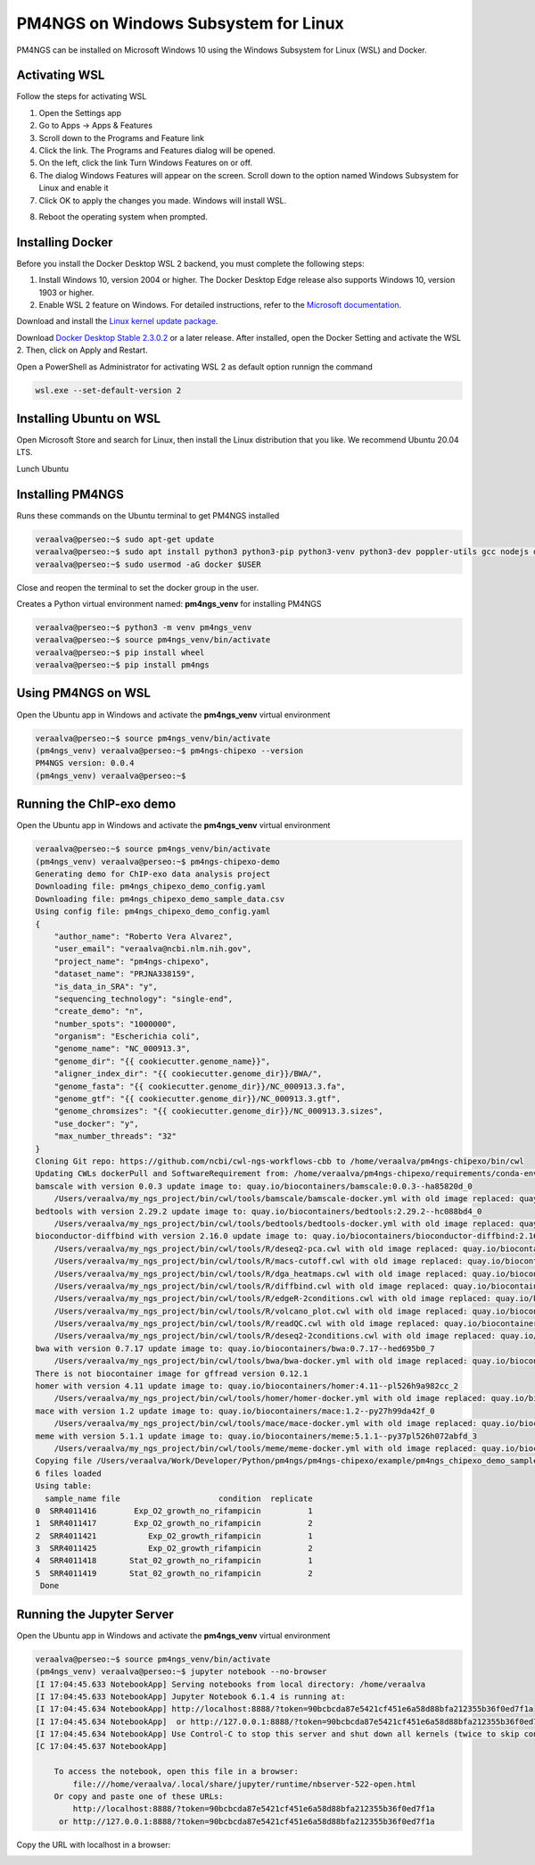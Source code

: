 .. _windowssl:

#####################################
PM4NGS on Windows Subsystem for Linux
#####################################

PM4NGS can be installed on Microsoft Windows 10 using the Windows Subsystem for Linux (WSL) and Docker.

Activating WSL
--------------

Follow the steps for activating WSL

1.	Open the Settings app
2.	Go to Apps -> Apps & Features
3.	Scroll down to the Programs and Feature link
4.	Click the link. The Programs and Features dialog will be opened.
5.	On the left, click the link Turn Windows Features on or off.
6.	The dialog Windows Features will appear on the screen. Scroll down to the option named Windows Subsystem for Linux and enable it
7.	Click OK to apply the changes you made. Windows will install WSL.

.. image:: /_images/win/wsl_activation.png
    :width: 800px
    :align: center
    :alt: Activating WSL on Windows 10

8.	Reboot the operating system when prompted.

Installing Docker
-----------------

Before you install the Docker Desktop WSL 2 backend, you must complete the following steps:

1. Install Windows 10, version 2004 or higher. The Docker Desktop Edge release also supports Windows 10, version 1903 or higher.
2. Enable WSL 2 feature on Windows. For detailed instructions, refer to the `Microsoft documentation`_.

Download and install the `Linux kernel update package`_.

Download `Docker Desktop Stable 2.3.0.2`_ or a later release. After installed, open the Docker Setting and activate the
WSL 2. Then, click on Apply and Restart.

.. image:: /_images/win/activatewsldocker.png
    :width: 800px
    :align: center
    :alt: Activating WSL 2 on Docker

Open a PowerShell as Administrator for activating WSL 2 as default option runnign the command

.. code-block:: bash

    wsl.exe --set-default-version 2

.. image:: /_images/win/powershell.png
    :width: 800px
    :align: center
    :alt: Activating WSL 2 as default version

.. image:: /_images/win/powershell1.png
    :width: 800px
    :align: center
    :alt: Activating WSL 2 as default version

Installing Ubuntu on WSL
------------------------

Open Microsoft Store and search for Linux, then install the Linux distribution that you like. We recommend Ubuntu 20.04 LTS.

.. image:: /_images/win/storelinux.png
    :width: 800px
    :align: center
    :alt: Search for Linux on the Microsoft Store

Lunch Ubuntu


Installing PM4NGS
-----------------

Runs these commands on the Ubuntu terminal to get PM4NGS installed

.. code-block:: bash

    veraalva@perseo:~$ sudo apt-get update
    veraalva@perseo:~$ sudo apt install python3 python3-pip python3-venv python3-dev poppler-utils gcc nodejs docker.io
    veraalva@perseo:~$ sudo usermod -aG docker $USER

Close and reopen the terminal to set the docker group in the user.

Creates a Python virtual environment named: **pm4ngs_venv** for installing PM4NGS

.. code-block:: bash

    veraalva@perseo:~$ python3 -m venv pm4ngs_venv
    veraalva@perseo:~$ source pm4ngs_venv/bin/activate
    veraalva@perseo:~$ pip install wheel
    veraalva@perseo:~$ pip install pm4ngs

Using PM4NGS on WSL
-------------------

Open the Ubuntu app in Windows and activate the **pm4ngs_venv** virtual environment

.. code-block:: bash

    veraalva@perseo:~$ source pm4ngs_venv/bin/activate
    (pm4ngs_venv) veraalva@perseo:~$ pm4ngs-chipexo --version
    PM4NGS version: 0.0.4
    (pm4ngs_venv) veraalva@perseo:~$

.. image:: /_images/win/pm4ngs1.png
    :width: 800px
    :align: center
    :alt: Running PM4NGS

Running the ChIP-exo demo
-------------------------

Open the Ubuntu app in Windows and activate the **pm4ngs_venv** virtual environment

.. code-block:: bash

    veraalva@perseo:~$ source pm4ngs_venv/bin/activate
    (pm4ngs_venv) veraalva@perseo:~$ pm4ngs-chipexo-demo
    Generating demo for ChIP-exo data analysis project
    Downloading file: pm4ngs_chipexo_demo_config.yaml
    Downloading file: pm4ngs_chipexo_demo_sample_data.csv
    Using config file: pm4ngs_chipexo_demo_config.yaml
    {
        "author_name": "Roberto Vera Alvarez",
        "user_email": "veraalva@ncbi.nlm.nih.gov",
        "project_name": "pm4ngs-chipexo",
        "dataset_name": "PRJNA338159",
        "is_data_in_SRA": "y",
        "sequencing_technology": "single-end",
        "create_demo": "n",
        "number_spots": "1000000",
        "organism": "Escherichia coli",
        "genome_name": "NC_000913.3",
        "genome_dir": "{{ cookiecutter.genome_name}}",
        "aligner_index_dir": "{{ cookiecutter.genome_dir}}/BWA/",
        "genome_fasta": "{{ cookiecutter.genome_dir}}/NC_000913.3.fa",
        "genome_gtf": "{{ cookiecutter.genome_dir}}/NC_000913.3.gtf",
        "genome_chromsizes": "{{ cookiecutter.genome_dir}}/NC_000913.3.sizes",
        "use_docker": "y",
        "max_number_threads": "32"
    }
    Cloning Git repo: https://github.com/ncbi/cwl-ngs-workflows-cbb to /home/veraalva/pm4ngs-chipexo/bin/cwl
    Updating CWLs dockerPull and SoftwareRequirement from: /home/veraalva/pm4ngs-chipexo/requirements/conda-env-dependencies.yaml
    bamscale with version 0.0.3 update image to: quay.io/biocontainers/bamscale:0.0.3--ha85820d_0
        /Users/veraalva/my_ngs_project/bin/cwl/tools/bamscale/bamscale-docker.yml with old image replaced: quay.io/biocontainers/bamscale:0.0.5--h18f8b1d_1
    bedtools with version 2.29.2 update image to: quay.io/biocontainers/bedtools:2.29.2--hc088bd4_0
        /Users/veraalva/my_ngs_project/bin/cwl/tools/bedtools/bedtools-docker.yml with old image replaced: quay.io/biocontainers/bedtools:2.28.0--hdf88d34_0
    bioconductor-diffbind with version 2.16.0 update image to: quay.io/biocontainers/bioconductor-diffbind:2.16.0--r40h5f743cb_0
        /Users/veraalva/my_ngs_project/bin/cwl/tools/R/deseq2-pca.cwl with old image replaced: quay.io/biocontainers/bioconductor-diffbind:2.16.0--r40h5f743cb_2
        /Users/veraalva/my_ngs_project/bin/cwl/tools/R/macs-cutoff.cwl with old image replaced: quay.io/biocontainers/bioconductor-diffbind:2.16.0--r40h5f743cb_2
        /Users/veraalva/my_ngs_project/bin/cwl/tools/R/dga_heatmaps.cwl with old image replaced: quay.io/biocontainers/bioconductor-diffbind:2.16.0--r40h5f743cb_2
        /Users/veraalva/my_ngs_project/bin/cwl/tools/R/diffbind.cwl with old image replaced: quay.io/biocontainers/bioconductor-diffbind:2.16.0--r40h5f743cb_2
        /Users/veraalva/my_ngs_project/bin/cwl/tools/R/edgeR-2conditions.cwl with old image replaced: quay.io/biocontainers/bioconductor-diffbind:2.16.0--r40h5f743cb_2
        /Users/veraalva/my_ngs_project/bin/cwl/tools/R/volcano_plot.cwl with old image replaced: quay.io/biocontainers/bioconductor-diffbind:2.16.0--r40h5f743cb_2
        /Users/veraalva/my_ngs_project/bin/cwl/tools/R/readQC.cwl with old image replaced: quay.io/biocontainers/bioconductor-diffbind:2.16.0--r40h5f743cb_2
        /Users/veraalva/my_ngs_project/bin/cwl/tools/R/deseq2-2conditions.cwl with old image replaced: quay.io/biocontainers/bioconductor-diffbind:2.16.0--r40h5f743cb_2
    bwa with version 0.7.17 update image to: quay.io/biocontainers/bwa:0.7.17--hed695b0_7
        /Users/veraalva/my_ngs_project/bin/cwl/tools/bwa/bwa-docker.yml with old image replaced: quay.io/biocontainers/bwa:0.7.17--h84994c4_5
    There is not biocontainer image for gffread version 0.12.1
    homer with version 4.11 update image to: quay.io/biocontainers/homer:4.11--pl526h9a982cc_2
        /Users/veraalva/my_ngs_project/bin/cwl/tools/homer/homer-docker.yml with old image replaced: quay.io/biocontainers/homer:4.11--pl526h2bce143_2
    mace with version 1.2 update image to: quay.io/biocontainers/mace:1.2--py27h99da42f_0
        /Users/veraalva/my_ngs_project/bin/cwl/tools/mace/mace-docker.yml with old image replaced: quay.io/biocontainers/mace:1.2--py27h99da42f_1
    meme with version 5.1.1 update image to: quay.io/biocontainers/meme:5.1.1--py37pl526h072abfd_3
        /Users/veraalva/my_ngs_project/bin/cwl/tools/meme/meme-docker.yml with old image replaced: quay.io/biocontainers/meme:5.1.1--py27pl526h53063a7_3
    Copying file /Users/veraalva/Work/Developer/Python/pm4ngs/pm4ngs-chipexo/example/pm4ngs_chipexo_demo_sample_data.csv  to /Users/veraalva/my_ngs_project/data/my_dataset_name/sample_table.csv
    6 files loaded
    Using table:
      sample_name file                     condition  replicate
    0  SRR4011416        Exp_O2_growth_no_rifampicin          1
    1  SRR4011417        Exp_O2_growth_no_rifampicin          2
    2  SRR4011421           Exp_O2_growth_rifampicin          1
    3  SRR4011425           Exp_O2_growth_rifampicin          2
    4  SRR4011418       Stat_02_growth_no_rifampicin          1
    5  SRR4011419       Stat_02_growth_no_rifampicin          2
     Done

Running the Jupyter Server
--------------------------

Open the Ubuntu app in Windows and activate the **pm4ngs_venv** virtual environment

.. code-block:: bash

    veraalva@perseo:~$ source pm4ngs_venv/bin/activate
    (pm4ngs_venv) veraalva@perseo:~$ jupyter notebook --no-browser
    [I 17:04:45.633 NotebookApp] Serving notebooks from local directory: /home/veraalva
    [I 17:04:45.633 NotebookApp] Jupyter Notebook 6.1.4 is running at:
    [I 17:04:45.634 NotebookApp] http://localhost:8888/?token=90bcbcda87e5421cf451e6a58d88bfa212355b36f0ed7f1a
    [I 17:04:45.634 NotebookApp]  or http://127.0.0.1:8888/?token=90bcbcda87e5421cf451e6a58d88bfa212355b36f0ed7f1a
    [I 17:04:45.634 NotebookApp] Use Control-C to stop this server and shut down all kernels (twice to skip confirmation).
    [C 17:04:45.637 NotebookApp]

        To access the notebook, open this file in a browser:
            file:///home/veraalva/.local/share/jupyter/runtime/nbserver-522-open.html
        Or copy and paste one of these URLs:
            http://localhost:8888/?token=90bcbcda87e5421cf451e6a58d88bfa212355b36f0ed7f1a
         or http://127.0.0.1:8888/?token=90bcbcda87e5421cf451e6a58d88bfa212355b36f0ed7f1a

Copy the URL with localhost in a browser:

.. image:: /_images/win/chipexo.png
    :width: 800px
    :align: center
    :alt: Running PM4NGS


.. _Microsoft documentation: https://docs.microsoft.com/en-us/windows/wsl/install-win10
.. _Linux kernel update package: https://docs.microsoft.com/windows/wsl/wsl2-kernel
.. _Docker Desktop Stable 2.3.0.2: https://hub.docker.com/editions/community/docker-ce-desktop-windows/